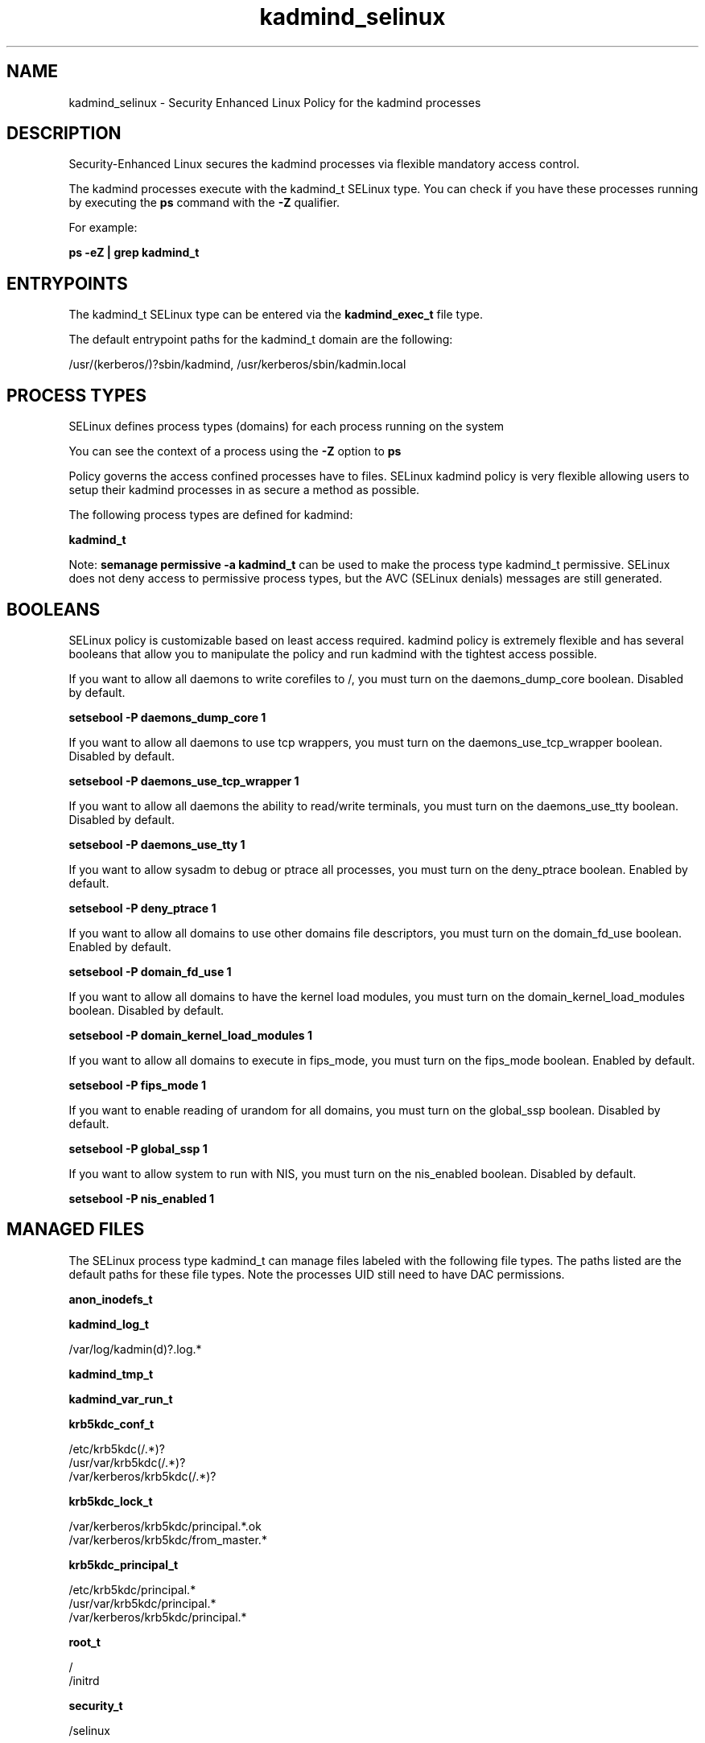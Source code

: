 .TH  "kadmind_selinux"  "8"  "13-01-16" "kadmind" "SELinux Policy documentation for kadmind"
.SH "NAME"
kadmind_selinux \- Security Enhanced Linux Policy for the kadmind processes
.SH "DESCRIPTION"

Security-Enhanced Linux secures the kadmind processes via flexible mandatory access control.

The kadmind processes execute with the kadmind_t SELinux type. You can check if you have these processes running by executing the \fBps\fP command with the \fB\-Z\fP qualifier.

For example:

.B ps -eZ | grep kadmind_t


.SH "ENTRYPOINTS"

The kadmind_t SELinux type can be entered via the \fBkadmind_exec_t\fP file type.

The default entrypoint paths for the kadmind_t domain are the following:

/usr/(kerberos/)?sbin/kadmind, /usr/kerberos/sbin/kadmin\.local
.SH PROCESS TYPES
SELinux defines process types (domains) for each process running on the system
.PP
You can see the context of a process using the \fB\-Z\fP option to \fBps\bP
.PP
Policy governs the access confined processes have to files.
SELinux kadmind policy is very flexible allowing users to setup their kadmind processes in as secure a method as possible.
.PP
The following process types are defined for kadmind:

.EX
.B kadmind_t
.EE
.PP
Note:
.B semanage permissive -a kadmind_t
can be used to make the process type kadmind_t permissive. SELinux does not deny access to permissive process types, but the AVC (SELinux denials) messages are still generated.

.SH BOOLEANS
SELinux policy is customizable based on least access required.  kadmind policy is extremely flexible and has several booleans that allow you to manipulate the policy and run kadmind with the tightest access possible.


.PP
If you want to allow all daemons to write corefiles to /, you must turn on the daemons_dump_core boolean. Disabled by default.

.EX
.B setsebool -P daemons_dump_core 1

.EE

.PP
If you want to allow all daemons to use tcp wrappers, you must turn on the daemons_use_tcp_wrapper boolean. Disabled by default.

.EX
.B setsebool -P daemons_use_tcp_wrapper 1

.EE

.PP
If you want to allow all daemons the ability to read/write terminals, you must turn on the daemons_use_tty boolean. Disabled by default.

.EX
.B setsebool -P daemons_use_tty 1

.EE

.PP
If you want to allow sysadm to debug or ptrace all processes, you must turn on the deny_ptrace boolean. Enabled by default.

.EX
.B setsebool -P deny_ptrace 1

.EE

.PP
If you want to allow all domains to use other domains file descriptors, you must turn on the domain_fd_use boolean. Enabled by default.

.EX
.B setsebool -P domain_fd_use 1

.EE

.PP
If you want to allow all domains to have the kernel load modules, you must turn on the domain_kernel_load_modules boolean. Disabled by default.

.EX
.B setsebool -P domain_kernel_load_modules 1

.EE

.PP
If you want to allow all domains to execute in fips_mode, you must turn on the fips_mode boolean. Enabled by default.

.EX
.B setsebool -P fips_mode 1

.EE

.PP
If you want to enable reading of urandom for all domains, you must turn on the global_ssp boolean. Disabled by default.

.EX
.B setsebool -P global_ssp 1

.EE

.PP
If you want to allow system to run with NIS, you must turn on the nis_enabled boolean. Disabled by default.

.EX
.B setsebool -P nis_enabled 1

.EE

.SH "MANAGED FILES"

The SELinux process type kadmind_t can manage files labeled with the following file types.  The paths listed are the default paths for these file types.  Note the processes UID still need to have DAC permissions.

.br
.B anon_inodefs_t


.br
.B kadmind_log_t

	/var/log/kadmin(d)?\.log.*
.br

.br
.B kadmind_tmp_t


.br
.B kadmind_var_run_t


.br
.B krb5kdc_conf_t

	/etc/krb5kdc(/.*)?
.br
	/usr/var/krb5kdc(/.*)?
.br
	/var/kerberos/krb5kdc(/.*)?
.br

.br
.B krb5kdc_lock_t

	/var/kerberos/krb5kdc/principal.*\.ok
.br
	/var/kerberos/krb5kdc/from_master.*
.br

.br
.B krb5kdc_principal_t

	/etc/krb5kdc/principal.*
.br
	/usr/var/krb5kdc/principal.*
.br
	/var/kerberos/krb5kdc/principal.*
.br

.br
.B root_t

	/
.br
	/initrd
.br

.br
.B security_t

	/selinux
.br

.SH FILE CONTEXTS
SELinux requires files to have an extended attribute to define the file type.
.PP
You can see the context of a file using the \fB\-Z\fP option to \fBls\bP
.PP
Policy governs the access confined processes have to these files.
SELinux kadmind policy is very flexible allowing users to setup their kadmind processes in as secure a method as possible.
.PP

.PP
.B STANDARD FILE CONTEXT

SELinux defines the file context types for the kadmind, if you wanted to
store files with these types in a diffent paths, you need to execute the semanage command to sepecify alternate labeling and then use restorecon to put the labels on disk.

.B semanage fcontext -a -t kadmind_exec_t '/srv/kadmind/content(/.*)?'
.br
.B restorecon -R -v /srv/mykadmind_content

Note: SELinux often uses regular expressions to specify labels that match multiple files.

.I The following file types are defined for kadmind:


.EX
.PP
.B kadmind_exec_t
.EE

- Set files with the kadmind_exec_t type, if you want to transition an executable to the kadmind_t domain.

.br
.TP 5
Paths:
/usr/(kerberos/)?sbin/kadmind, /usr/kerberos/sbin/kadmin\.local

.EX
.PP
.B kadmind_log_t
.EE

- Set files with the kadmind_log_t type, if you want to treat the data as kadmind log data, usually stored under the /var/log directory.


.EX
.PP
.B kadmind_tmp_t
.EE

- Set files with the kadmind_tmp_t type, if you want to store kadmind temporary files in the /tmp directories.


.EX
.PP
.B kadmind_var_run_t
.EE

- Set files with the kadmind_var_run_t type, if you want to store the kadmind files under the /run or /var/run directory.


.PP
Note: File context can be temporarily modified with the chcon command.  If you want to permanently change the file context you need to use the
.B semanage fcontext
command.  This will modify the SELinux labeling database.  You will need to use
.B restorecon
to apply the labels.

.SH "COMMANDS"
.B semanage fcontext
can also be used to manipulate default file context mappings.
.PP
.B semanage permissive
can also be used to manipulate whether or not a process type is permissive.
.PP
.B semanage module
can also be used to enable/disable/install/remove policy modules.

.B semanage boolean
can also be used to manipulate the booleans

.PP
.B system-config-selinux
is a GUI tool available to customize SELinux policy settings.

.SH AUTHOR
This manual page was auto-generated using
.B "sepolicy manpage"
by Dan Walsh.

.SH "SEE ALSO"
selinux(8), kadmind(8), semanage(8), restorecon(8), chcon(1), sepolicy(8)
, setsebool(8)